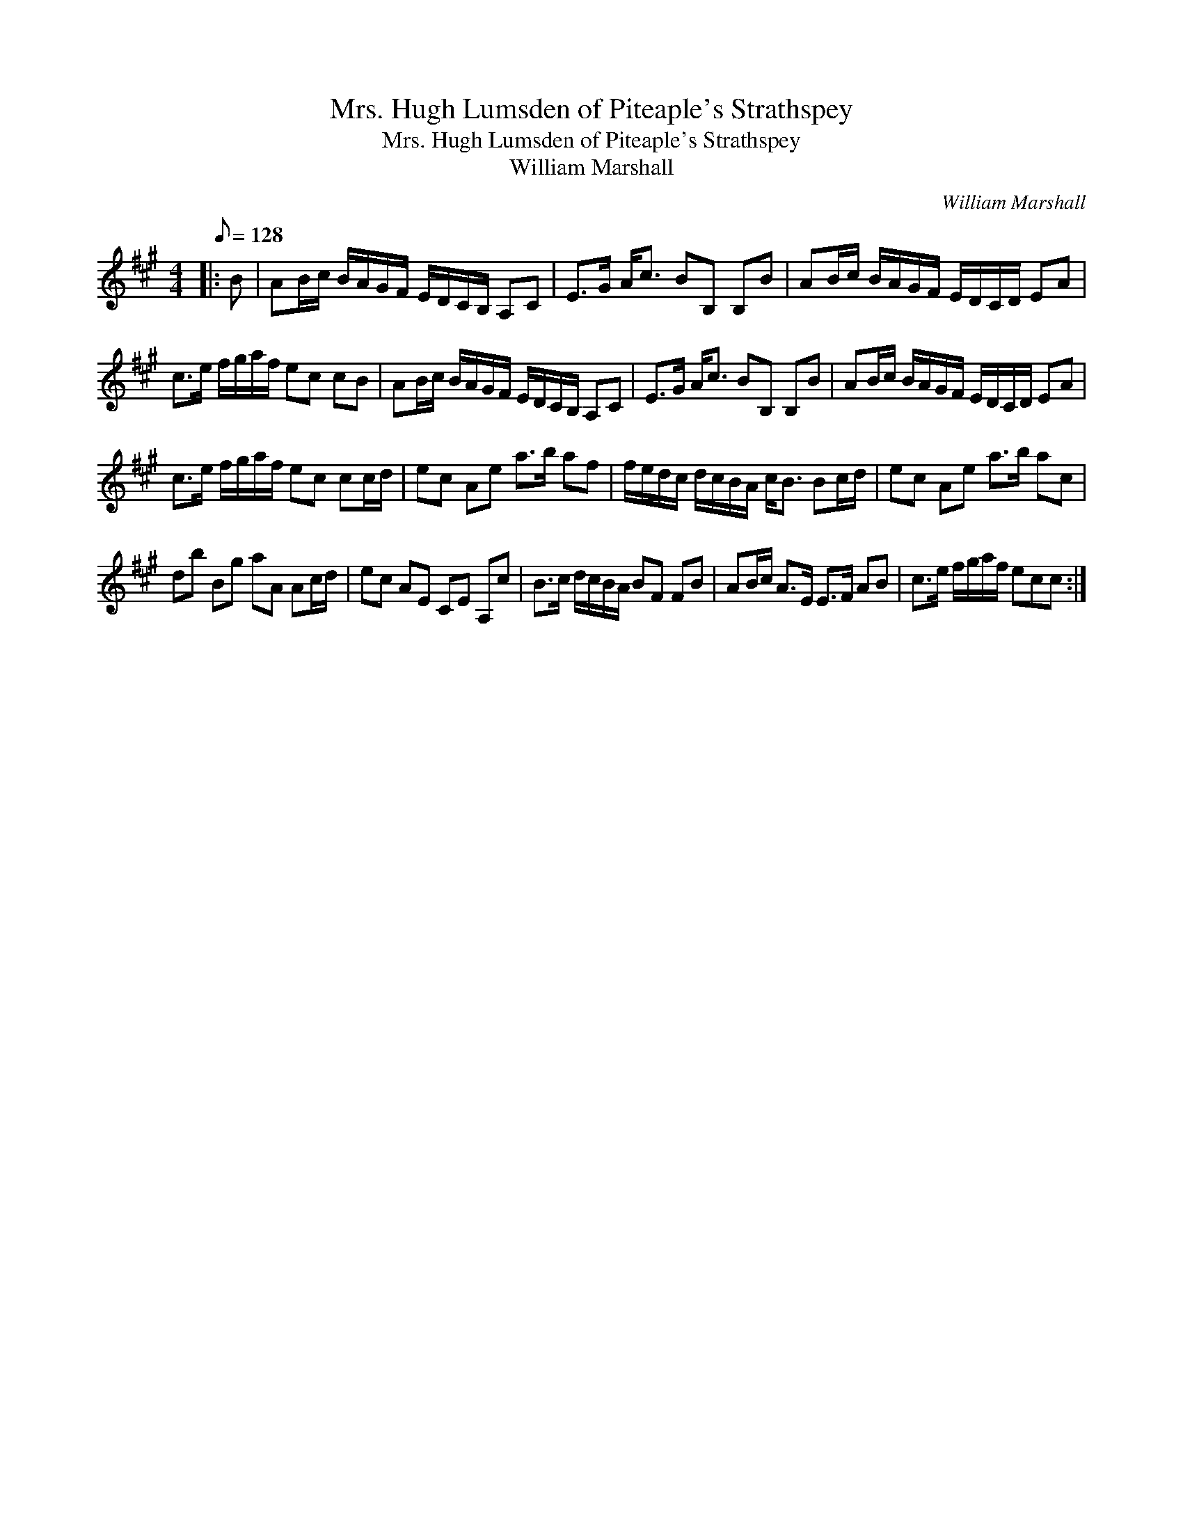X:1
T:Mrs. Hugh Lumsden of Piteaple's Strathspey
T:Mrs. Hugh Lumsden of Piteaple's Strathspey
T:William Marshall
C:William Marshall
L:1/8
Q:1/8=128
M:4/4
K:A
V:1 treble 
V:1
|: B | AB/c/ B/A/G/F/ E/D/C/B,/ A,C | E>G A<c BB, B,B | AB/c/ B/A/G/F/ E/D/C/D/ EA | %4
 c>e f/g/a/f/ ec cB | AB/c/ B/A/G/F/ E/D/C/B,/ A,C | E>G A<c BB, B,B | AB/c/ B/A/G/F/ E/D/C/D/ EA | %8
 c>e f/g/a/f/ ec cc/d/ | ec Ae a>b af | f/e/d/c/ d/c/B/A/ c<B Bc/d/ | ec Ae a>b ac | %12
 db Bg aA Ac/d/ | ec AE CE A,c | B>c d/c/B/A/ BF FB | AB/c/ A>E E>F AB | c>e f/g/a/f/ ecc :| %17

